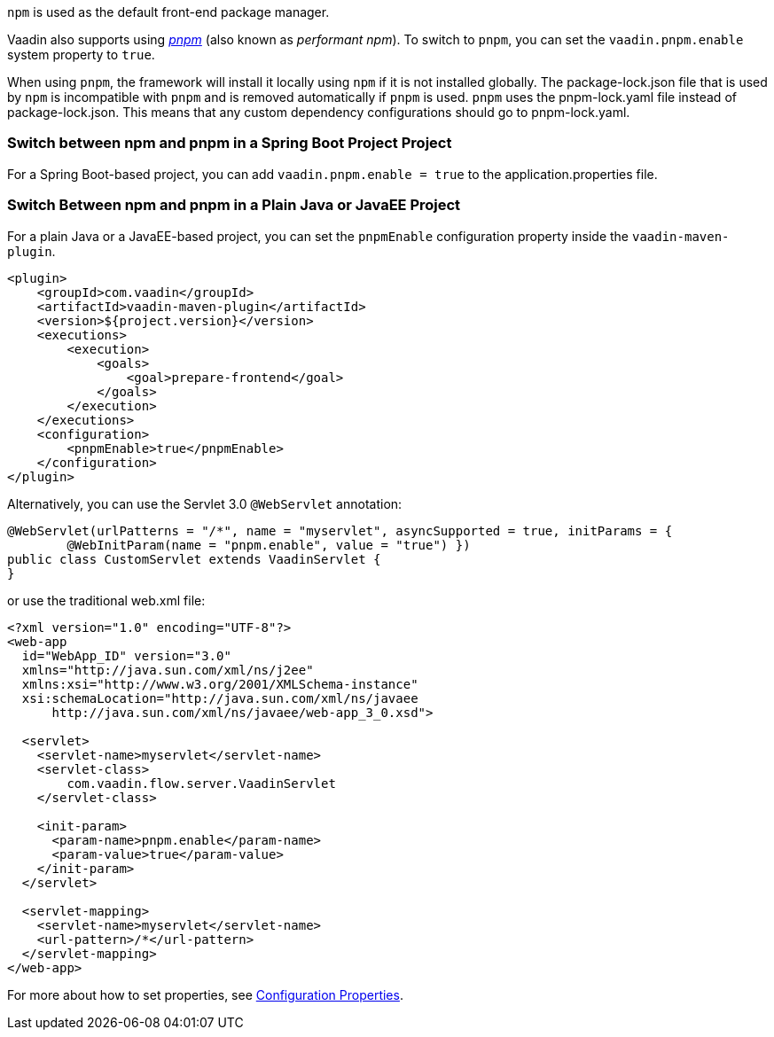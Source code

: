 `npm` is used as the default front-end package manager.

Vaadin also supports using https://pnpm.io[_pnpm_] (also known as _performant npm_).
To switch to `pnpm`, you can set the `vaadin.pnpm.enable` system property to `true`.

When using `pnpm`, the framework will install it locally using `npm` if it is not installed globally.
The [filename]#package-lock.json# file that is used by `npm` is incompatible with `pnpm` and is removed automatically if `pnpm` is used.
`pnpm` uses the [filename]#pnpm-lock.yaml# file instead of [filename]#package-lock.json#.
This means that any custom dependency configurations should go to [filename]#pnpm-lock.yaml#.

=== Switch between npm and pnpm in a Spring Boot Project Project
For a Spring Boot-based project, you can add `vaadin.pnpm.enable = true` to the [filename]#application.properties# file.

=== Switch Between npm and pnpm in a Plain Java or JavaEE Project
For a plain Java or a JavaEE-based project, you can set the `pnpmEnable` configuration property inside the `vaadin-maven-plugin`.

[source,xml]
----
<plugin>
    <groupId>com.vaadin</groupId>
    <artifactId>vaadin-maven-plugin</artifactId>
    <version>${project.version}</version>
    <executions>
        <execution>
            <goals>
                <goal>prepare-frontend</goal>
            </goals>
        </execution>
    </executions>
    <configuration>
        <pnpmEnable>true</pnpmEnable>
    </configuration>
</plugin>
----

Alternatively, you can use the Servlet 3.0 `@WebServlet` annotation:

[source,java]
----
@WebServlet(urlPatterns = "/*", name = "myservlet", asyncSupported = true, initParams = {
        @WebInitParam(name = "pnpm.enable", value = "true") })
public class CustomServlet extends VaadinServlet {
}
----

or use the traditional [filename]#web.xml# file:

[source,xml]
----
<?xml version="1.0" encoding="UTF-8"?>
<web-app
  id="WebApp_ID" version="3.0"
  xmlns="http://java.sun.com/xml/ns/j2ee"
  xmlns:xsi="http://www.w3.org/2001/XMLSchema-instance"
  xsi:schemaLocation="http://java.sun.com/xml/ns/javaee
      http://java.sun.com/xml/ns/javaee/web-app_3_0.xsd">

  <servlet>
    <servlet-name>myservlet</servlet-name>
    <servlet-class>
        com.vaadin.flow.server.VaadinServlet
    </servlet-class>

    <init-param>
      <param-name>pnpm.enable</param-name>
      <param-value>true</param-value>
    </init-param>
  </servlet>

  <servlet-mapping>
    <servlet-name>myservlet</servlet-name>
    <url-pattern>/*</url-pattern>
  </servlet-mapping>
</web-app>
----

For more about how to set properties, see <<.#, Configuration Properties>>.
